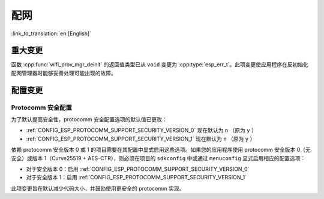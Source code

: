 配网
====

:link_to_translation:`en:[English]`

重大变更
--------

函数 :cpp:func:`wifi_prov_mgr_deinit` 的返回值类型已从 ``void`` 变更为 :cpp:type:`esp_err_t`。此项变更使应用程序在反初始化配网管理器时能够妥善处理可能出现的故障。

配置变更
--------

Protocomm 安全配置
~~~~~~~~~~~~~~~~~~

为了默认提高安全性，protocomm 安全配置选项的默认值已更改：

- :ref:`CONFIG_ESP_PROTOCOMM_SUPPORT_SECURITY_VERSION_0` 现在默认为 ``n`` （原为 ``y`` ）
- :ref:`CONFIG_ESP_PROTOCOMM_SUPPORT_SECURITY_VERSION_1` 现在默认为 ``n`` （原为 ``y`` ）

依赖 protocomm 安全版本 0 或 1 的项目需要在其配置中显式启用这些选项。如果您的应用程序使用 protocomm 安全版本 0（无安全）或版本 1（Curve25519 + AES-CTR），则必须在项目的 ``sdkconfig`` 中或通过 ``menuconfig`` 显式启用相应的配置选项：

- 对于安全版本 0：启用 :ref:`CONFIG_ESP_PROTOCOMM_SUPPORT_SECURITY_VERSION_0`
- 对于安全版本 1：启用 :ref:`CONFIG_ESP_PROTOCOMM_SUPPORT_SECURITY_VERSION_1`

此项变更旨在默认减少代码大小，并鼓励使用更安全的 protocomm 实现。
